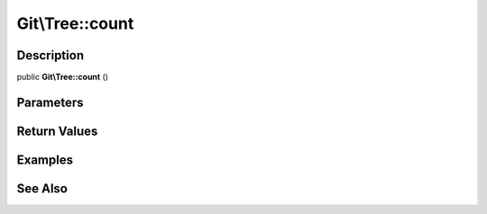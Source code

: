 .. index::
   single: count (Git\Tree method)


Git\\Tree::count
===========================================================

Description
***********************************************************

public **Git\\Tree::count** ()


Parameters
***********************************************************



Return Values
***********************************************************

Examples
***********************************************************

See Also
***********************************************************